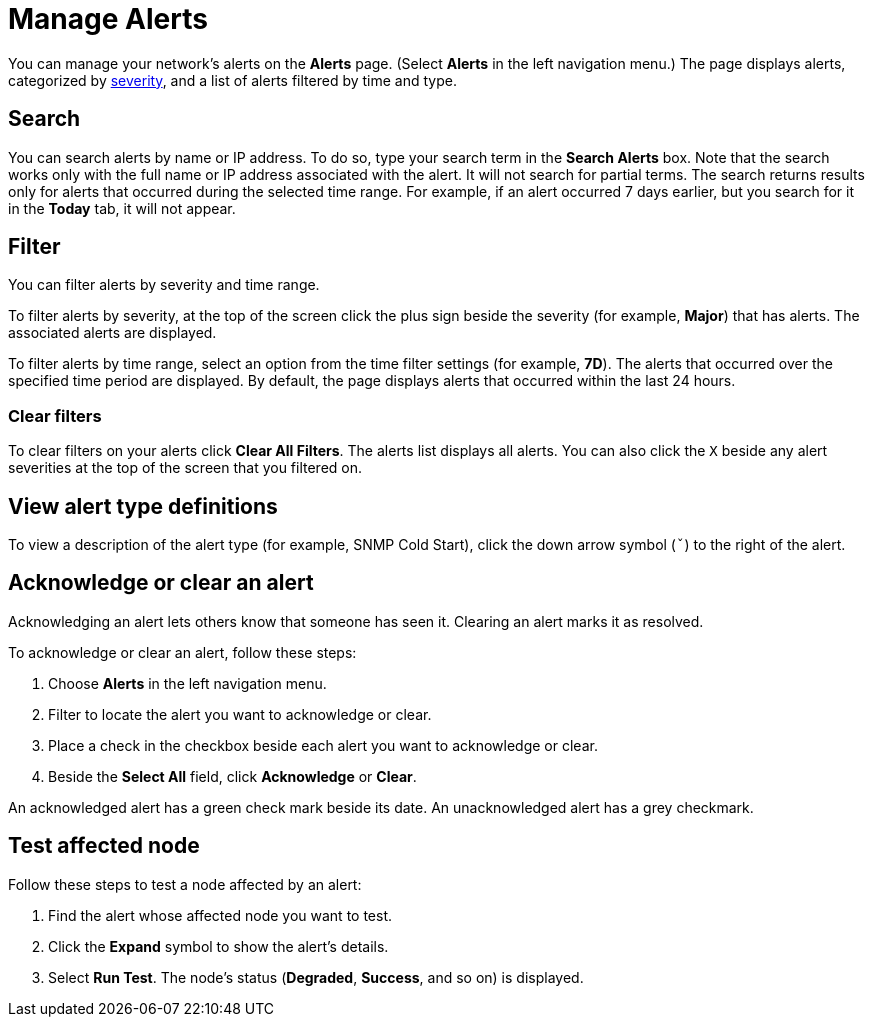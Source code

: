 
= Manage Alerts
:description: Learn how to search, filter, acknowledge, and resolve alerts, and how to test nodes affected by alerts.

You can manage your network's alerts on the *Alerts* page.
(Select **Alerts** in the left navigation menu.)
The page displays alerts, categorized by xref:reference:severities.adoc[severity], and a list of alerts filtered by time and type.

== Search

You can search alerts by name or IP address.
To do so, type your search term in the *Search Alerts* box.
Note that the search works only with the full name or IP address associated with the alert.
It will not search for partial terms.
The search returns results only for alerts that occurred during the selected time range.
For example, if an alert occurred 7 days earlier, but you search for it in the *Today* tab, it will not appear.

== Filter

You can filter alerts by severity and time range.

To filter alerts by severity, at the top of the screen click the plus sign beside the severity (for example, *Major*) that has alerts.
The associated alerts are displayed.

To filter alerts by time range, select an option from the time filter settings (for example, *7D*).
The alerts that occurred over the specified time period are displayed.
By default, the page displays alerts that occurred within the last 24 hours.

=== Clear filters

To clear filters on your alerts click *Clear All Filters*.
The alerts list displays all alerts.
You can also click the `X` beside any alert severities at the top of the screen that you filtered on.

== View alert type definitions

To view a description of the alert type (for example, SNMP Cold Start), click the down arrow symbol (`ˇ`) to the right of the alert.

== Acknowledge or clear an alert

Acknowledging an alert lets others know that someone has seen it.
Clearing an alert marks it as resolved.

To acknowledge or clear an alert, follow these steps:

. Choose *Alerts* in the left navigation menu.
. Filter to locate the alert you want to acknowledge or clear.
. Place a check in the checkbox beside each alert you want to acknowledge or clear.
. Beside the *Select All* field, click *Acknowledge* or *Clear*.

An acknowledged alert has a green check mark beside its date.
An unacknowledged alert has a grey checkmark.

// is this feature still available? I don't see it.
== Test affected node

Follow these steps to test a node affected by an alert:

. Find the alert whose affected node you want to test.
. Click the *Expand* symbol to show the alert's details.
. Select *Run Test*.
The node's status (*Degraded*, *Success*, and so on) is displayed.